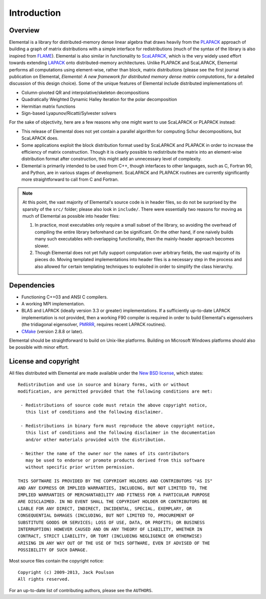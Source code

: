 Introduction
************

Overview
========
Elemental is a library for distributed-memory dense linear algebra that
draws heavily from the `PLAPACK <http://cs.utexas.edu/users/plapack>`_ approach
of building a graph of matrix distributions with a simple interface for
redistributions (much of the syntax of the library is also inspired from
`FLAME <http://cs.utexas.edu/users/flame>`_). Elemental is also similar in
functionality to `ScaLAPACK <http://netlib.org/scalapack>`_, which is the very
widely used effort towards extending `LAPACK <http://netlib.org/lapack>`_ onto
distributed-memory architectures.
Unlike PLAPACK and ScaLAPACK, Elemental performs all computations using
element-wise, rather than block, matrix distributions (please see the first
journal publication on Elemental, *Elemental: A new framework for distributed
memory dense matrix computations*, for a detailed discussion of this design
choice).
Some of the unique features of Elemental include distributed implementations of:

* Column-pivoted QR and interpolative/skeleton decompositions
* Quadratically Weighted Dynamic Halley iteration for the polar decomposition
* Hermitian matrix functions
* Sign-based Lyapunov/Ricatti/Sylvester solvers

For the sake of objectivity, here are a few reasons why one might want to
use ScaLAPACK or PLAPACK instead:

* This release of Elemental does not yet contain a parallel algorithm for 
  computing Schur decompositions, but ScaLAPACK does.
* Some applications exploit the block distribution format used by ScaLAPACK
  and PLAPACK in order to increase the efficiency of matrix
  construction. Though it is clearly possible to redistribute the matrix into
  an element-wise distribution format after construction, this might add
  an unnecessary level of complexity.
* Elemental is primarily intended to be used from C++, though interfaces to
  other languages, such as C, Fortran 90, and Python, are in various stages of
  development. ScaLAPACK and PLAPACK routines are currently significantly more
  straightforward to call from C and Fortran.

.. note::
   At this point, the vast majority of Elemental's source code is in header 
   files, so do not be surprised by the sparsity of the ``src/`` folder; please
   also look in ``include/``. There were essentially two reasons for moving as 
   much of Elemental as possible into header files:

   1. In practice, most executables only require a small subset of the library, 
      so avoiding the overhead of compiling the entire library beforehand can be
      significant. On the other hand, if one naively builds many such 
      executables with overlapping functionality, then the mainly-header 
      approach becomes slower. 
   2. Though Elemental does not yet fully support computation over arbitrary 
      fields, the vast majority of its pieces do. Moving templated 
      implementations into header files is a necessary step in the process and 
      also allowed for certain templating techniques to exploited in order to 
      simplify the class hierarchy.

Dependencies
============
* Functioning C++03 and ANSI C compilers.
* A working MPI implementation.
* BLAS and LAPACK (ideally version 3.3 or greater) implementations. If 
  a sufficiently up-to-date LAPACK implementation is not provided, then 
  a working F90 compiler is required in order to build Elemental's eigensolvers
  (the tridiagonal eigensolver, `PMRRR <http://code.google.com/p/pmrrr>`_, 
  requires recent LAPACK routines).
* `CMake <http://www.cmake.org>`_ (version 2.8.8 or later).

Elemental should be straightforward to build on Unix-like platforms. 
Building on Microsoft Windows platforms should also be possible with minor 
effort.

License and copyright
=====================
All files distributed with Elemental are made available under the 
`New BSD license <http://www.opensource.org/licenses/bsd-license.php>`_,
which states::

    Redistribution and use in source and binary forms, with or without
    modification, are permitted provided that the following conditions are met:

     - Redistributions of source code must retain the above copyright notice,
       this list of conditions and the following disclaimer.

     - Redistributions in binary form must reproduce the above copyright notice,
       this list of conditions and the following disclaimer in the documentation
       and/or other materials provided with the distribution.

     - Neither the name of the owner nor the names of its contributors
       may be used to endorse or promote products derived from this software
       without specific prior written permission.

    THIS SOFTWARE IS PROVIDED BY THE COPYRIGHT HOLDERS AND CONTRIBUTORS "AS IS"
    AND ANY EXPRESS OR IMPLIED WARRANTIES, INCLUDING, BUT NOT LIMITED TO, THE
    IMPLIED WARRANTIES OF MERCHANTABILITY AND FITNESS FOR A PARTICULAR PURPOSE
    ARE DISCLAIMED. IN NO EVENT SHALL THE COPYRIGHT HOLDER OR CONTRIBUTORS BE
    LIABLE FOR ANY DIRECT, INDIRECT, INCIDENTAL, SPECIAL, EXEMPLARY, OR
    CONSEQUENTIAL DAMAGES (INCLUDING, BUT NOT LIMITED TO, PROCUREMENT OF
    SUBSTITUTE GOODS OR SERVICES; LOSS OF USE, DATA, OR PROFITS; OR BUSINESS
    INTERRUPTION) HOWEVER CAUSED AND ON ANY THEORY OF LIABILITY, WHETHER IN
    CONTRACT, STRICT LIABILITY, OR TORT (INCLUDING NEGLIGENCE OR OTHERWISE)
    ARISING IN ANY WAY OUT OF THE USE OF THIS SOFTWARE, EVEN IF ADVISED OF THE
    POSSIBILITY OF SUCH DAMAGE.

Most source files contain the copyright notice::

    Copyright (c) 2009-2013, Jack Poulson
    All rights reserved.

For an up-to-date list of contributing authors, please see the 
``AUTHORS``.

